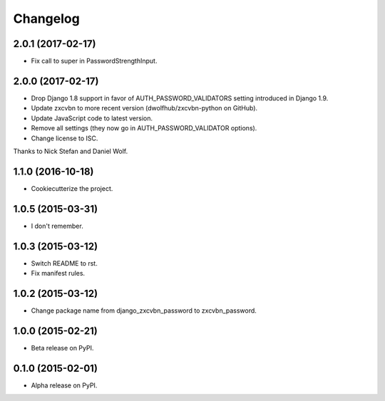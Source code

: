 =========
Changelog
=========

2.0.1 (2017-02-17)
==================

* Fix call to super in PasswordStrengthInput.

2.0.0 (2017-02-17)
==================

* Drop Django 1.8 support in favor of AUTH_PASSWORD_VALIDATORS setting
  introduced in Django 1.9.
* Update zxcvbn to more recent version (dwolfhub/zxcvbn-python on GitHub).
* Update JavaScript code to latest version.
* Remove all settings (they now go in AUTH_PASSWORD_VALIDATOR options).
* Change license to ISC.

Thanks to Nick Stefan and Daniel Wolf.

1.1.0 (2016-10-18)
==================

* Cookiecutterize the project.

1.0.5 (2015-03-31)
==================

* I don't remember.

1.0.3 (2015-03-12)
==================

* Switch README to rst.
* Fix manifest rules.

1.0.2 (2015-03-12)
==================

* Change package name from django_zxcvbn_password to zxcvbn_password.

1.0.0 (2015-02-21)
==================

* Beta release on PyPI.

0.1.0 (2015-02-01)
==================

* Alpha release on PyPI.
